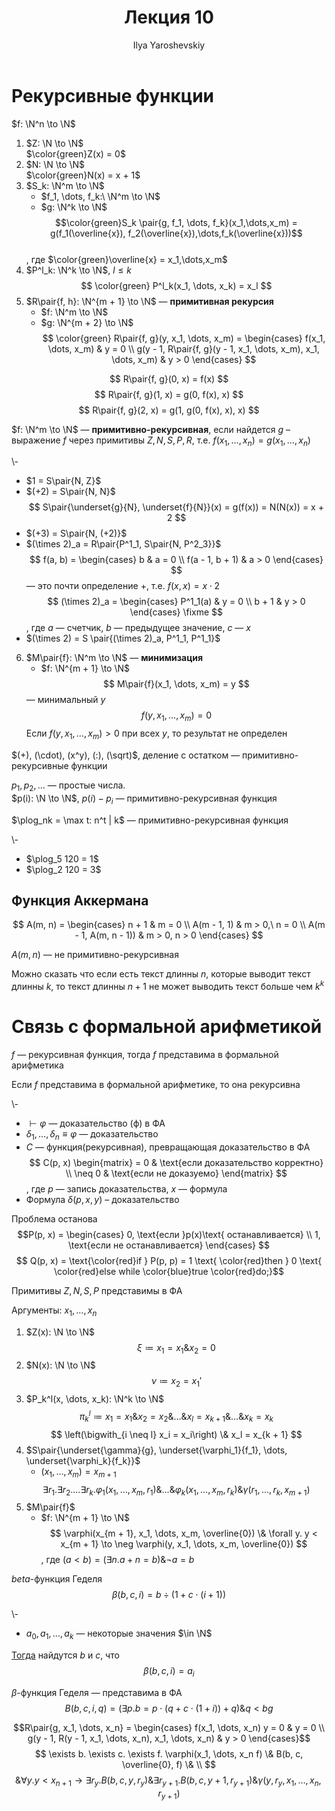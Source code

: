 #+LATEX_CLASS: general
#+TITLE: Лекция 10
#+AUTHOR: Ilya Yaroshevskiy
#+LATEX_HEADER: \usepackage{cmll}

* Рекурсивные функции
#+NAME: Примитивно-рекурсивные_акс
#+begin_definition org
\(f: \N^n \to \N\)
1. \(Z: \N \to \N\) \\
   \(\color{green}Z(x) = 0\)
2. \(N: \N \to \N\) \\
   \(\color{green}N(x) = x + 1\)
3. \(S_k: \N^m \to \N\)
   - \(f_1, \dots, f_k:\ \N^m \to \N\)
   - \(g: \N^k \to \N\)
   \[\color{green}S_k \pair{g, f_1, \dots, f_k}(x_1,\dots,x_m) = g(f_1(\overline{x}), f_2(\overline{x}),\dots,f_k(\overline{x}))\] \\
   , где \(\color{green}\overline{x} = x_1,\dots,x_m\)
4. \(P^l_k: \N^k \to \N\), \(l \le k\)
   \[ \color{green} P^l_k(x_1, \dots, x_k) = x_l \]
5. \(R\pair{f, h}: \N^{m + 1} \to \N\) --- *примитивная рекурсия*
   - \(f: \N^m \to \N\)
   - \(g: \N^{m + 2} \to \N\)
      \[ \color{green} R\pair{f, g}(y, x_1, \dots, x_m) = \begin{cases}
        f(x_1, \dots, x_m) & y = 0 \\
        g(y - 1, R\pair{f, g}(y - 1, x_1, \dots, x_m), x_1, \dots, x_m) & y > 0
      \end{cases} \]
#+end_definition
#+begin_examp org
\[ R\pair{f, g}(0, x) = f(x) \]
\[ R\pair{f, g}(1, x) = g(0, f(x), x) \]
\[ R\pair{f, g}(2, x) = g(1, g(0, f(x), x), x) \]
#+end_examp
#+NAME: Примитивно-рекурсивные_опр
#+begin_definition org
\(f: \N^m \to \N\) --- *примитивно-рекурсивная*, если найдется \(g\) -- выражение \(f\) через примитивы \(Z, N, S, P, R\), т.е. \(f(x_1, \dots, x_n) = g(x_1, \dots, x_n)\)
#+end_definition
#+begin_examp org
\-
- \(1 = S\pair{N, Z}\)
- \((+2) = S\pair{N, N}\)
  \[ S\pair{\underset{g}{N}, \underset{f}{N}}(x) = g(f(x)) = N(N(x)) = x + 2 \]
- \((+3) = S\pair{N, (+2)}\)
- \((\times 2)_a = R\pair{P^1_1, S\pair{N, P^2_3}}\)
    \[ f(a, b) = \begin{cases}
    b & a = 0 \\
    f(a - 1, b + 1) & a > 0
  \end{cases} \]
  --- это почти определение \(+\), т.е. \(f(x, x) = x\cdot 2\)
    \[ (\times 2)_a = \begin{cases}
    P^1_1(a) & y = 0 \\
    b + 1 & y > 0
  \end{cases} \fixme \]
  , где \(a\) --- счетчик, \(b\) --- предыдущее значение, \(c\) --- \(x\)
- \((\times 2) = S \pair{(\times 2)_a, P^1_1, P^1_1}\)
#+end_examp
6. [@6] \(M\pair{f}: \N^m \to \N\) --- *минимизация*
   - \(f: \N^{m + 1} \to \N\)
   \[ M\pair{f}(x_1, \dots, x_m) = y \]
   --- минимальный \(y\)
   \[ f(y, x_1, \dots, x_m) = 0 \]
   Если \(f(y, x_1, \dots, x_m) > 0\) при всех \(y\), то результат не определен
#+NAME: Примитивная рекурсивность арифметических функций
#+begin_theorem org
\((+), (\cdot), (x^y), (:), (\sqrt)\), деление с остатком --- примитивно-рекурсивные функции
#+end_theorem
#+NAME: Примитивная рекурсивность функций вычисления простых чисел
#+begin_lemma org
\(p_1, p_2, \dots\) --- простые числа. \\
\(p(i): \N \to \N\), \(p(i) - p_i\) --- примитивно-рекурсивная функция
#+end_lemma
#+begin_export latex
\newcommand{\plog}{\mathop{\rm plog}}
#+end_export
#+NAME: Примитивная рекурсивность частичного логарифма
#+begin_definition org
\(\plog_nk = \max t: n^t | k\) --- примитивно-рекурсивная функция
#+end_definition
#+begin_examp org
\-
- \(\plog_5 120 = 1\)
- \(\plog_2 120 = 3\)
#+end_examp
** Функция Аккермана
\[ A(m, n) = \begin{cases}
  n + 1 & m = 0 \\
  A(m - 1, 1) & m > 0,\ n = 0 \\
  A(m - 1, A(m, n - 1)) & m > 0, n > 0
\end{cases} \]
#+begin_lemma org
\(A(m, n)\) --- не примитивно-рекурсивная
#+end_lemma
Можно сказать что если есть текст длинны \(n\), которые выводит текст длинны \(k\), то текст длинны \(n + 1\) не может выводить текст больше чем \(k^k\) \fixme
* Связь с формальной арифметикой
#+NAME: представимость функций в формальной арифметике
#+begin_theorem org
\(f\) --- рекурсивная функция, тогда \(f\) представима в формальной арифметика
#+end_theorem
#+NAME: Выразимость отношений
#+begin_theorem org
Если \(f\) представима в формальной арифметике, то она рекурсивна
#+end_theorem
#+begin_remark org
\-
- \(\vdash \varphi\) --- доказательство (\varphi) в ФА
- \(\delta_1, \dots, \delta_n \equiv \varphi\) --- доказательство
- \(C\) --- функция(рекурсивная), превращающая доказательство в ФА \\
    \[ C(p, x) \begin{matrix}
    = 0 & \text{если доказательство корректно} \\
    \neq 0 & \text{если не доказуемо}
  \end{matrix} \], где \(p\) --- запись доказательства, \(x\) --- формула
- Формула \(\delta(p, x, y)\) -- доказательство
#+end_remark
\todo
#+begin_remark org
Проблема останова
\[P(p, x) = \begin{cases}
  0, \text{если }p(x)\text{ останавливается} \\
  1, \text{если не останавливается}
\end{cases} \]
\[ Q(p, x) = \text{\color{red}if } P(p, p) = 1 \text{ \color{red}then } 0 \text{ \color{red}else while \color{blue}true \color{red}do;}\]
#+end_remark
#+NAME: Представимость примитивов N, Z, S, U в формальной арифметике
#+begin_theorem org
Примитивы \(Z, N, S, P\) представимы в ФА
#+end_theorem
#+begin_proof org
Аргументы: \(x_1, \dots, x_n\)
1. \(Z(x): \N \to \N\)
   \[ \xi \coloneqq x_1 = x_1 \& x_2 = 0 \]
2. \(N(x): \N \to \N\)
   \[ \nu \coloneqq x_2 = x_1' \]
3. \(P_k^l(x, \dots, x_k): \N^k \to \N\)
   \[ \pi_k^l \coloneqq x_1 = x_1 \& x_2 = x_2 \& \dots \& x_l = x_{k + 1} \& \dots \& x_k = x_k\]
   \[ \left(\bigwith_{i \neq l} x_i = x_i\right) \& x_l = x_{k + 1} \]
4. \(S\pair{\underset{\gamma}{g}, \underset{\varphi_1}{f_1}, \dots, \underset{\varphi_k}{f_k}}\)
   - \((x_1, \dots, x_m) = x_{m + 1}\)
   \[ \exists r_1. \exists r_2. \dots\exists r_k. \varphi_1(x_1, \dots, x_m, r_1) \& \dots \& \varphi_k(x_1, \dots, x_m, r_k) \& \gamma(r_1, \dots, r_k, x_{m + 1}) \]
5. \(M\pair{f}\)
   - \(f: \N^{m + 1} \to \N\)
      \[ \varphi(x_{m + 1}, x_1, \dots, x_m, \overline{0}) \& \forall y. y < x_{m + 1} \to \neg \varphi(y, x_1, \dots, x_m, \overline{0}) \]
      , где \((a < b) = (\exists n. a+ n = b)\&\neg a = b\)
#+end_proof
#+NAME: Бета-функция Гёделя
#+begin_definition org
\(beta\)-функция Геделя
\[ \beta(b, c, i) = b \div (1 + c\cdot(i + 1)) \]
#+end_definition
#+begin_theorem org
\-
- \(a_0, a_1, \dots, a_k\) --- некоторые значения \(\in \N\)
_Тогда_ найдутся \(b\) и \(c\), что
\[ \beta(b, c, i) = a_i \]
#+end_theorem
#+begin_proof org
\todo
#+end_proof
#+NAME: Бета-функция Гёделя_вФА
#+begin_remark org
\(\beta\)-функция Геделя --- представима в ФА
\[ B(b, c, i, q) = (\exists p. b = p\cdot(q + c\cdot(1 + i)) + q) \& q < bg \]
#+end_remark
#+NAME: Представимость примитивов $R$ и $M$ и рекурсивных функций в формальной арифметике
#+begin_remark org
\[R\pair{g, x_1, \dots, x_n}  = \begin{cases}
  f(x_1, \dots, x_n) y = 0 & y = 0 \\
  g(y - 1, R(y - 1, x_1, \dots, x_n), x_1, \dots, x_n) & y > 0
\end{cases}\]
\[ \exists b. \exists c. \exists f. \varphi(x_1, \dots, x_n f) \& B(b, c, \overline{0}, f) \& \\ \]
\[ \& \forall y. y < x_{n + 1} \to \exists r_{y}. B(b, c, y, r_{y})\&\exists r_{y + 1}. B(b, c, y + 1, r_{y + 1})\&\gamma(y, r_{y}, x_1, \dots, x_n, r_{y + 1}) \]
#+end_remark

